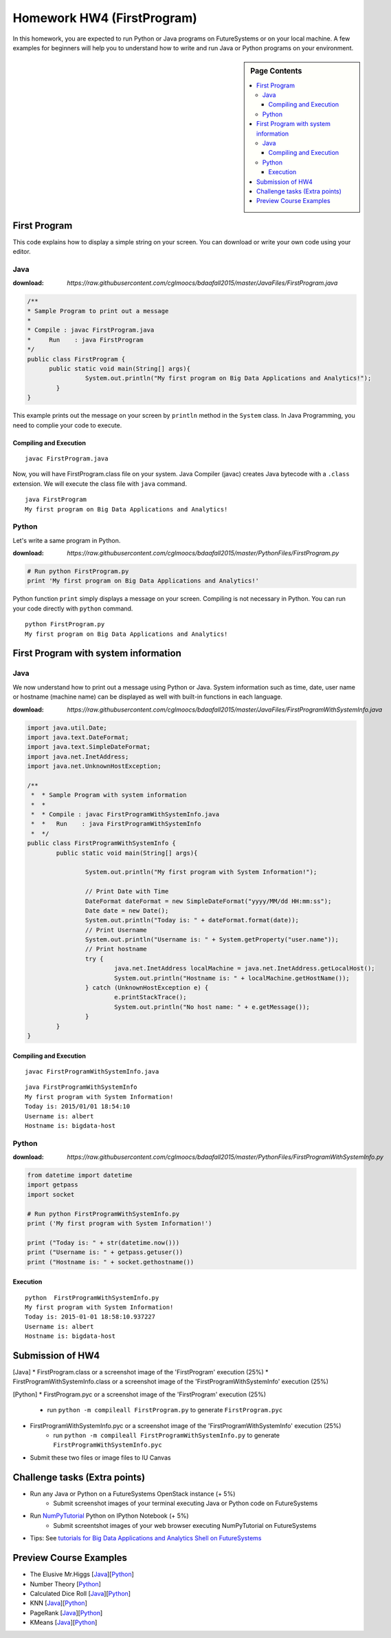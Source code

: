 Homework HW4 (FirstProgram)
===============================================================================

In this homework, you are expected to run Python or Java programs on
FutureSystems or on your local machine. A few examples for beginners will help
you to understand how to write and run Java or Python programs on your
environment.

.. sidebar:: Page Contents

   .. contents::
         :local:

First Program
-------------------------------------------------------------------------------

This code explains how to display a simple string on your screen. You can
download or write your own code using your editor.

Java
^^^^^^^^^^^^^^^^^^^^^^^^^^^^^^^^^^^^^^^^^^^^^^^^^^^^^^^^^^^^^^^^^^^^^^^^^^^^^^^

:download: `https://raw.githubusercontent.com/cglmoocs/bdaafall2015/master/JavaFiles/FirstProgram.java`

.. code-block:: java

  /**
  * Sample Program to print out a message
  * 
  * Compile : javac FirstProgram.java
  * 	Run    : java FirstProgram
  */
  public class FirstProgram {	
  	public static void main(String[] args){
		  System.out.println("My first program on Big Data Applications and Analytics!");
	  }
  }

This example prints out the message on your screen by ``println`` method in the
``System`` class.  In Java Programming, you need to complie your code to
execute.

Compiling and Execution
"""""""""""""""""""""""""""""""""""""""""""""""""""""""""""""""""""""""""""""""

::
  
  javac FirstProgram.java
   
Now, you will have FirstProgram.class file on your system. Java Compiler
(javac) creates Java bytecode with a ``.class`` extension. We will execute the
class file with ``java`` command.

::

  java FirstProgram
  My first program on Big Data Applications and Analytics!


Python
^^^^^^^^^^^^^^^^^^^^^^^^^^^^^^^^^^^^^^^^^^^^^^^^^^^^^^^^^^^^^^^^^^^^^^^^^^^^^^^

Let's write a same program in Python.

:download: `https://raw.githubusercontent.com/cglmoocs/bdaafall2015/master/PythonFiles/FirstProgram.py`

.. code-block:: python

   # Run python FirstProgram.py
   print 'My first program on Big Data Applications and Analytics!'
   
Python function ``print`` simply displays a message on your screen. Compiling
is not necessary in Python. You can run your code directly with ``python``
command.

::

   python FirstProgram.py
   My first program on Big Data Applications and Analytics!
   

First Program with system information
-------------------------------------------------------------------------------

Java
^^^^^^^^^^^^^^^^^^^^^^^^^^^^^^^^^^^^^^^^^^^^^^^^^^^^^^^^^^^^^^^^^^^^^^^^^^^^^^^

We now understand how to print out a message using Python or Java. System
information such as time, date, user name or hostname (machine name) can be
displayed as well with built-in functions in each language.

:download: `https://raw.githubusercontent.com/cglmoocs/bdaafall2015/master/JavaFiles/FirstProgramWithSystemInfo.java`

.. code-block:: java

   import java.util.Date;
   import java.text.DateFormat;
   import java.text.SimpleDateFormat;
   import java.net.InetAddress;
   import java.net.UnknownHostException;

   /**
    *  * Sample Program with system information
    *  *
    *  * Compile : javac FirstProgramWithSystemInfo.java
    *  *   Run    : java FirstProgramWithSystemInfo
    *  */
   public class FirstProgramWithSystemInfo {
           public static void main(String[] args){
   
                   System.out.println("My first program with System Information!");
   
                   // Print Date with Time
                   DateFormat dateFormat = new SimpleDateFormat("yyyy/MM/dd HH:mm:ss");
                   Date date = new Date();
                   System.out.println("Today is: " + dateFormat.format(date));
                   // Print Username
                   System.out.println("Username is: " + System.getProperty("user.name"));
                   // Print hostname
                   try {
                           java.net.InetAddress localMachine = java.net.InetAddress.getLocalHost();
                           System.out.println("Hostname is: " + localMachine.getHostName());
                   } catch (UnknownHostException e) {
                           e.printStackTrace();
                           System.out.println("No host name: " + e.getMessage());
                   }
           }
   }

Compiling and Execution
"""""""""""""""""""""""""""""""""""""""""""""""""""""""""""""""""""""""""""""""

::

    javac FirstProgramWithSystemInfo.java
    
::
 
    java FirstProgramWithSystemInfo
    My first program with System Information!
    Today is: 2015/01/01 18:54:10
    Username is: albert
    Hostname is: bigdata-host


Python
^^^^^^^^^^^^^^^^^^^^^^^^^^^^^^^^^^^^^^^^^^^^^^^^^^^^^^^^^^^^^^^^^^^^^^^^^^^^^^^

:download: `https://raw.githubusercontent.com/cglmoocs/bdaafall2015/master/PythonFiles/FirstProgramWithSystemInfo.py`

.. code-block:: python

   from datetime import datetime
   import getpass
   import socket

   # Run python FirstProgramWithSystemInfo.py
   print ('My first program with System Information!')

   print ("Today is: " + str(datetime.now()))
   print ("Username is: " + getpass.getuser())
   print ("Hostname is: " + socket.gethostname())

Execution
"""""""""""""""""""""""""""""""""""""""""""""""""""""""""""""""""""""""""""""""

::

   python  FirstProgramWithSystemInfo.py
   My first program with System Information!
   Today is: 2015-01-01 18:58:10.937227
   Username is: albert
   Hostname is: bigdata-host
   
Submission of HW4
-------------------------------------------------------------------------------

[Java]
* FirstProgram.class or a screenshot image of the 'FirstProgram' execution (25%)
* FirstProgramWithSystemInfo.class or a screenshot image of the 'FirstProgramWithSystemInfo' execution (25%)

[Python]
* FirstProgram.pyc or a screenshot image of the 'FirstProgram' execution (25%)
   - run ``python -m compileall FirstProgram.py`` to generate ``FirstProgram.pyc``
* FirstProgramWithSystemInfo.pyc or a screenshot image of the 'FirstProgramWithSystemInfo' execution (25%)
   - run ``python -m compileall FirstProgramWithSystemInfo.py`` to generate ``FirstProgramWithSystemInfo.pyc``

* Submit these two files or image files to IU Canvas

Challenge tasks (Extra points)
-------------------------------------------------------------------------------

* Run any Java or Python on a FutureSystems OpenStack instance (+ 5%)
   - Submit screenshot images of your terminal executing Java or Python code on FutureSystems
* Run `NumPyTutorial <https://raw.githubusercontent.com/cglmoocs/bdaafall2015/master/IPythonFiles/NumPyTutorial.ipynb>`_ Python on IPython Notebook (+ 5%)
   - Submit screentshot images of your web browser executing NumPyTutorial on FutureSystems
* Tips: See `tutorials for Big Data Applications and Analytics Shell on FutureSystems <http://cloudmesh.github.io/introduction_to_cloud_computing/class/cm-mooc/index.html>`_

Preview Course Examples
-------------------------------------------------------------------------------

* The Elusive Mr.Higgs [`Java <https://github.com/cglmoocs/bdaafall2015/tree/master/JavaFiles/Section-4_Physics-Units-9-10-11/Unit-9_The-Elusive-Mr.Higgs>`_][`Python <https://github.com/cglmoocs/bdaafall2015/tree/master/PythonFiles/Section-4_Physics-Units-9-10-11/Unit-9_The-Elusive-Mr.-Higgs>`_]
* Number Theory [`Python <https://github.com/cglmoocs/bdaafall2015/tree/master/PythonFiles/Section-4_Physics-Units-9-10-11/Unit-10_Number-Theory>`_]
* Calculated Dice Roll [`Java <https://github.com/cglmoocs/bdaafall2015/tree/master/JavaFiles/Section-4_Physics-Units-9-10-11/Unit-11_A-Calculated-Dice-Roll>`_][`Python <https://github.com/cglmoocs/bdaafall2015/tree/master/PythonFiles/Section-4_Physics-Units-9-10-11/Unit-11_A-Calculated-Dice-Roll>`_]
* KNN [`Java <https://github.com/cglmoocs/bdaafall2015/tree/master/JavaFiles/Section_7_Unit_19/KNN>`_][`Python <https://github.com/cglmoocs/bdaafall2015/tree/master/PythonFiles/Section%205%20e-Commerce%20Unit%2015_%20K'th%20Nearest%20Neighbor/knn>`_]

* PageRank [`Java <https://github.com/cglmoocs/bdaafall2015/tree/master/JavaFiles/Unit-27_PageRank>`_][`Python <https://github.com/cglmoocs/bdaafall2015/tree/master/PythonFiles/Unit%2019_%20PageRank/Page-Rank>`_]
* KMeans [`Java <https://github.com/cglmoocs/bdaafall2015/tree/master/JavaFiles/Unit-28_KMeans>`_][`Python <https://github.com/cglmoocs/bdaafall2015/tree/master/PythonFiles/Unit%2016_%20Kmeans-%20Software/K-Means>`_]

